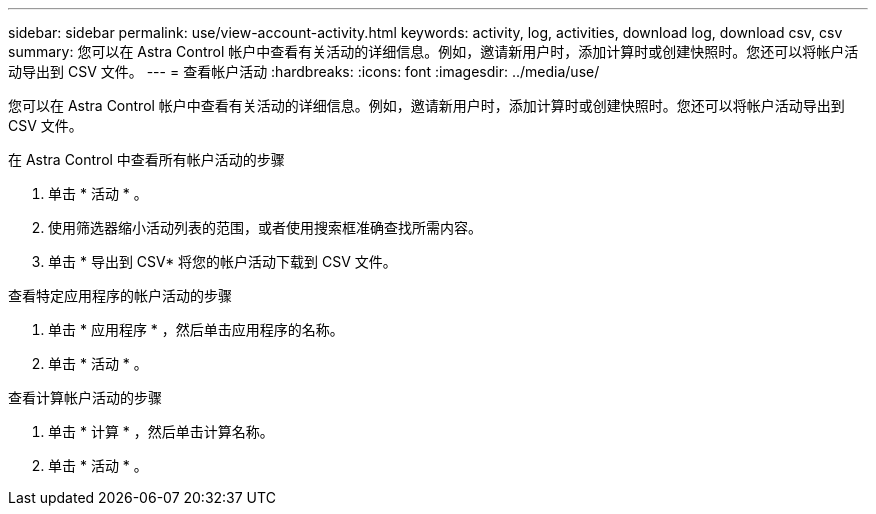 ---
sidebar: sidebar 
permalink: use/view-account-activity.html 
keywords: activity, log, activities, download log, download csv, csv 
summary: 您可以在 Astra Control 帐户中查看有关活动的详细信息。例如，邀请新用户时，添加计算时或创建快照时。您还可以将帐户活动导出到 CSV 文件。 
---
= 查看帐户活动
:hardbreaks:
:icons: font
:imagesdir: ../media/use/


[role="lead"]
您可以在 Astra Control 帐户中查看有关活动的详细信息。例如，邀请新用户时，添加计算时或创建快照时。您还可以将帐户活动导出到 CSV 文件。

.在 Astra Control 中查看所有帐户活动的步骤
. 单击 * 活动 * 。
. 使用筛选器缩小活动列表的范围，或者使用搜索框准确查找所需内容。
. 单击 * 导出到 CSV* 将您的帐户活动下载到 CSV 文件。


.查看特定应用程序的帐户活动的步骤
. 单击 * 应用程序 * ，然后单击应用程序的名称。
. 单击 * 活动 * 。


.查看计算帐户活动的步骤
. 单击 * 计算 * ，然后单击计算名称。
. 单击 * 活动 * 。

